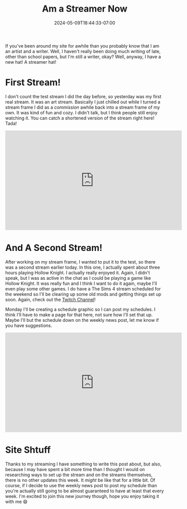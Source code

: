 #+TITLE: Am a Streamer Now
#+DATE: 2024-05-09T18:44:33-07:00
#+DRAFT: false
#+DESCRIPTION:
#+TAGS[]: streaming art site news
#+KEYWORDS[]:
#+SLUG:
#+SUMMARY: If you've been around my site for awhile than you probably know that I am an artist and a writer. Well, I haven't really been doing much writing of late, other than school papers, but I'm still a writer, okay? Well, anyway, I have a new hat! A streamer hat!

If you've been around my site for awhile than you probably know that I am an artist and a writer. Well, I haven't really been doing much writing of late, other than school papers, but I'm still a writer, okay? Well, anyway, I have a new hat! A streamer hat!

* First Stream!
I don't count the test stream I did the day before, so yesterday was my first real stream. It was an art stream. Basically I just chilled out while I turned a stream frame I did as a [[{{% ref "gallery/commissions" %}}][commission]] awhile back into a stream frame of my own. It was kind of fun and cozy. I didn't talk, but I think people still enjoy watching it. You can catch a shortened version of the stream right here! Tada!

#+begin_export html
<iframe width="560" height="315" src="https://www.youtube.com/embed/Jvo-9s8SEUE?si=IrT5pTpqUdz10Wy-" title="YouTube video player" frameborder="0" allow="accelerometer; autoplay; clipboard-write; encrypted-media; gyroscope; picture-in-picture; web-share" referrerpolicy="strict-origin-when-cross-origin" allowfullscreen></iframe>
#+end_export
* And A Second Stream!
After working on my stream frame, I wanted to put it to the test, so there was a second stream earlier today. In this one, I actually spent about three hours playing Hollow Knight. I actually really enjoyed it. Again, I didn't speak, but I was as active in the chat as I could be playing a game like Hollow Knight. It was really fun and I think I want to do it again, maybe I'll even play some other games. I do have a The Sims 4 stream scheduled for the weekend so I'll be clearing up some old mods and getting things set up soon. Again, check out the [[https://www.twitch.tv/yayoi_chi][Twitch Channel]]!

Monday I'll be creating a schedule graphic so I can post my schedules. I think I'll have to make a page for that here, not sure how I'll set that up. Maybe I'll but the schedule down on the weekly news post, let me know if you have suggestions.

#+begin_export html
<iframe width="560" height="315" src="https://www.youtube.com/embed/wLEfWA_pQ7s?si=pddwOYOKqahWYC_n" title="YouTube video player" frameborder="0" allow="accelerometer; autoplay; clipboard-write; encrypted-media; gyroscope; picture-in-picture; web-share" referrerpolicy="strict-origin-when-cross-origin" allowfullscreen></iframe>
#+end_export
* Site Shtuff
Thanks to my streaming I have something to write this post about, but also, because I may have spent a bit more time than I thought I would on researching ways to set up the stream and on the streams themselves, there is no other updates this week. It /might/ be like that for a little bit. Of course, if I decide to use the weekly news post to post my schedule than you're actually still going to be almost guaranteed to have at least that every week. I'm excited to join this new journey though, hope you enjoy taking it with me 😄
